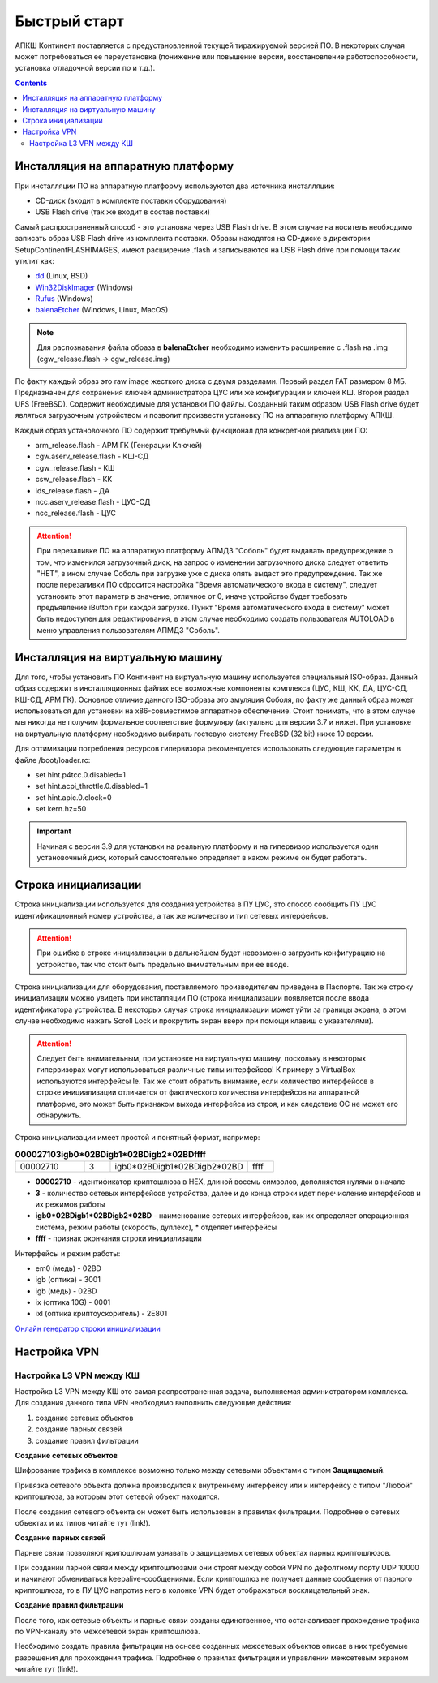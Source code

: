 .. _quickstart:

Быстрый старт  
=============

АПКШ Континент поставляется с предустановленной текущей тиражируемой версией ПО. 
В некоторых случая может потребоваться ее переустановка (понижение или повышение версии, восстановление работоспособности, установка отладочной версии по и т.д.).

.. contents::

Инсталляция на аппаратную платформу
-----------------------------------

При инсталляции ПО на аппаратную платформу используются два источника инсталляции:

* CD-диск (входит в комплекте поставки оборудования)
* USB Flash drive (так же входит в состав поставки)

Самый распространенный способ - это установка через USB Flash drive. 
В этом случае на носитель необходимо записать образ USB Flash drive из комплекта поставки.
Образы находятся на CD-диске в директории Setup\Continent\FLASH\IMAGES, имеют расширение .flash и записываются на USB Flash drive при помощи таких утилит как:

* `dd <https://linux.die.net/man/1/dd>`_ (Linux, BSD)
* `Win32DiskImager <https://sourceforge.net/projects/win32diskimager/>`_ (Windows)
* `Rufus <https://rufus.ie/ru_RU.html>`_ (Windows)
* `balenaEtcher <https://www.balena.io/etcher/>`_ (Windows, Linux, MacOS)

.. note::

  Для распознавания файла образа в **balenaEtcher** необходимо изменить расширение с .flash на .img (cgw_release.flash -> cgw_release.img)


По факту каждый образ это raw image жесткого диска с двумя разделами.
Первый раздел FAT размером 8 МБ. Предназначен для сохранения ключей администратора ЦУС или же конфигурации и ключей КШ.
Второй раздел UFS (FreeBSD). Содержит необходимые для установки ПО файлы. 
Созданный таким образом USB Flash drive будет являться загрузочным устройством и позволит произвести установку ПО на аппаратную платформу АПКШ.

Каждый образ установочного ПО содержит требуемый функционал для конкретной реализации ПО:

* arm_release.flash - АРМ ГК (Генерации Ключей)
* cgw.aserv_release.flash - КШ-СД
* cgw_release.flash - КШ
* csw_release.flash - КК
* ids_release.flash - ДА
* ncc.aserv_release.flash - ЦУС-СД
* ncc_release.flash - ЦУС

.. attention::
  
   При перезаливке ПО на аппаратную платформу АПМДЗ "Соболь" будет выдавать предупреждение о том, 
   что изменился загрузочный диск, на запрос о изменении загрузочного диска следует ответить "НЕТ", 
   в ином случае Соболь при загрузке уже с диска опять выдаст это предупреждение. 
   Так же после перезаливки ПО сбросится настройка "Время автоматического входа в систему", 
   следует установить этот параметр в значение, отличное от 0,
   иначе устройство будет требовать предъявление iButton при каждой загрузке. 
   Пункт "Время автоматического входа в систему" может быть недоступен для редактирования, 
   в этом случае необходимо создать пользователя AUTOLOAD в меню управления пользователям АПМДЗ "Соболь". 


Инсталляция на виртуальную машину
---------------------------------

Для того, чтобы установить ПО Континент на виртуальную машину используется специальный ISO-образ.
Данный образ содержит в инсталляционных файлах все возможные компоненты комплекса (ЦУС, КШ, КК, ДА, ЦУС-СД, КШ-СД, АРМ ГК). 
Основное отличие данного ISO-образа это эмуляция Соболя, по факту же данный образ может использоваться для установки на x86-совместимое аппаратное обеспечение. 
Cтоит понимать, что в этом случае мы никогда не получим формальное соответствие формуляру (актуально для версии 3.7 и ниже). 
При установке на виртуальную платформу необходимо выбирать гостевую систему FreeBSD (32 bit) ниже 10 версии.

Для оптимизации потребления ресурсов гипервизора рекомендуется использовать следующие параметры в файле /boot/loader.rc:

* set hint.p4tcc.0.disabled=1
* set hint.acpi_throttle.0.disabled=1
* set hint.apic.0.clock=0
* set kern.hz=50

.. important::

   Начиная с версии 3.9 для установки на реальную платформу и на гипервизор используется один установочный диск, который самостоятельно определяет в каком режиме он будет работать.


Строка инициализации
--------------------

Строка инициализации используется для создания устройства в ПУ ЦУС, это способ сообщить ПУ ЦУС идентификационный номер устройства, а так же количество и тип сетевых интерфейсов.

.. attention::

   При ошибке в строке инициализации в дальнейшем будет невозможно загрузить конфигурацию на устройство, так что стоит быть предельно внимательным при ее вводе.

Строка инициализации для оборудования, поставляемого производителем приведена в Паспорте.
Так же строку инициализации можно увидеть при инсталляции ПО (строка инициализации появляется после ввода идентификатора устройства.
В некоторых случая строка инициализации может уйти за границы экрана, в этом случае необходимо нажать Scroll Lock и прокрутить экран вверх при помощи клавиш с указателями).

.. attention::

   Следует быть внимательным, при установке на виртуальную машину, поскольку в некоторых гипервизорах могут использоваться различные типы интерфейсов!
   К примеру в VirtualBox используются интерфейсы le. Так же стоит обратить внимание, если количество интерфейсов в строке инициализации отличается от фактического количества интерфейсов на аппаратной платформе, это может быть признаком выхода интерфейса из строя, и как следствие ОС не может его обнаружить.

Строка инициализации имеет простой и понятный формат, например:

.. list-table:: **000027103igb0*02BDigb1*02BDigb2*02BDffff**
   :widths: 8 3 16 3
   :header-rows: 0

   * - 00002710
     - 3
     - igb0*02BDigb1*02BDigb2*02BD
     - ffff 

* **00002710** - идентификатор криптошлюза в HEX, длиной восемь символов, дополняется нулями в начале
* **3** - количество сетевых интерфейсов устройства, далее и до конца строки идет перечисление интерфейсов и их режимов работы
* **igb0\*02BDigb1\*02BDigb2\*02BD** - наименование сетевых интерфейсов, как их определяет операционная система, режим работы (скорость, дуплекс), \* отделяет интерфейсы
* **ffff** - признак окончания строки инициализации

Интерфейсы и режим работы:

* em0 (медь) - 02BD
* igb (оптика) - 3001
* igb (медь) - 02BD
* ix (оптика 10G) - 0001
* ixl (оптика криптоускоритель) - 2E801

`Онлайн генератор строки инициализации <https://kdemon.github.io/pages/kstrcfg.html>`_

Настройка VPN
-------------

Настройка L3 VPN между КШ
~~~~~~~~~~~~~~~~~~~~~~~~~

Настройка L3 VPN между КШ это самая распространенная задача, выполняемая администратором комплекса.
Для создания данного типа VPN необходимо выполнить следующие действия:

#. создание сетевых объектов
#. создание парных связей
#. создание правил фильтрации

**Создание сетевых объектов**

Шифрование трафика в комплексе возможно только между сетевыми объектами с типом **Защищаемый**.

Привязка сетевого объекта должна производится к внутреннему интерфейсу или к интерфейсу с типом "Любой" криптошлюза, за которым этот сетевой объект находится. 

После создания сетевого объекта он может быть использован в правилах фильтрации.
Подробнее о сетевых объектах и их типов читайте тут (link!).

**Создание парных связей**

Парные связи позволяют крипошлюзам узнавать о защищаемых сетевых объектах парных криптошлюзов.

При создании парной связи между криптошлюзами они строят между собой VPN по дефолтному порту UDP 10000 и начинают обмениваться keepalive-сообщениями.
Если криптошлюз не получает данные сообщения от парного криптошлюза, то в ПУ ЦУС напротив него в колонке VPN будет отображаться восклицательный знак.

**Создание правил фильтрации**

После того, как сетевые объекты  и парные связи созданы единственное, что останавливает прохождение трафика по VPN-каналу это межсетевой экран криптошлюза.

Необходимо создать правила фильтрации на основе созданных межсетевых объектов описав в них требуемые разрешения для прохождения трафика.
Подробнее о правилах фильтрации и управлении межсетевым экраном читайте тут (link!).



